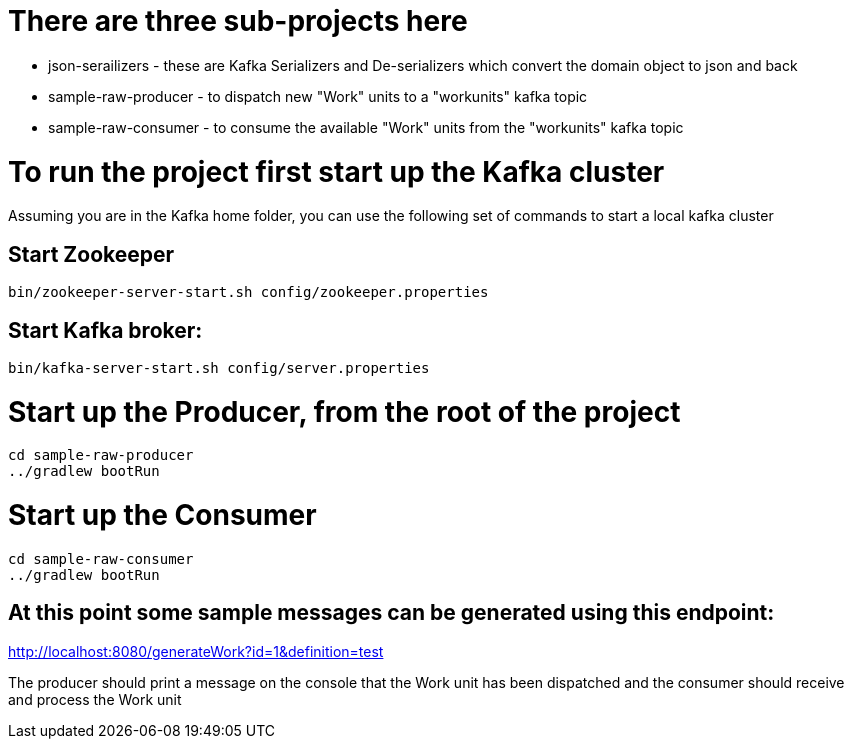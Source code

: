 # There are three sub-projects here

* json-serailizers - these are Kafka Serializers and De-serializers which convert the domain object to json and back
* sample-raw-producer - to dispatch new "Work" units to a "workunits" kafka topic
* sample-raw-consumer - to consume the available "Work" units from the "workunits" kafka topic

# To run the project first start up the Kafka cluster

Assuming you are in the Kafka home folder, you can use the following set of commands to start a local kafka cluster

## Start Zookeeper
[source, java]
----
bin/zookeeper-server-start.sh config/zookeeper.properties
----

## Start Kafka broker:
[source, java]
----
bin/kafka-server-start.sh config/server.properties
----

# Start up the Producer, from the root of the project

[source, java]
----
cd sample-raw-producer
../gradlew bootRun
----

# Start up the Consumer

[source, java]
----
cd sample-raw-consumer
../gradlew bootRun
----


## At this point some sample messages can be generated using this endpoint:

http://localhost:8080/generateWork?id=1&definition=test

The producer should print a message on the console that the Work unit has been dispatched and the consumer should receive and process the Work unit